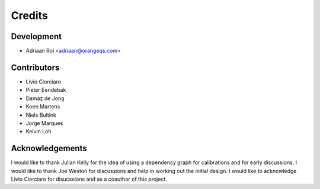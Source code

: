 =======
Credits
=======

Development
----------------

* Adriaan Rol <adriaan@orangeqs.com>

Contributors
------------

* Livio Ciorciaro
* Pieter Eendebak
* Damaz de Jong
* Koen Martens
* Niels Bultink
* Jorge Marques
* Kelvin Loh

Acknowledgements
-------------------

I would like to thank Julian Kelly for the idea of using a dependency graph for calibrations and for early discussions. I would like to thank Joe Weston for discussions and help in working out the initial design. I would like to acknowledge Livio Ciorciaro for disucssions and as a coauthor of this project.